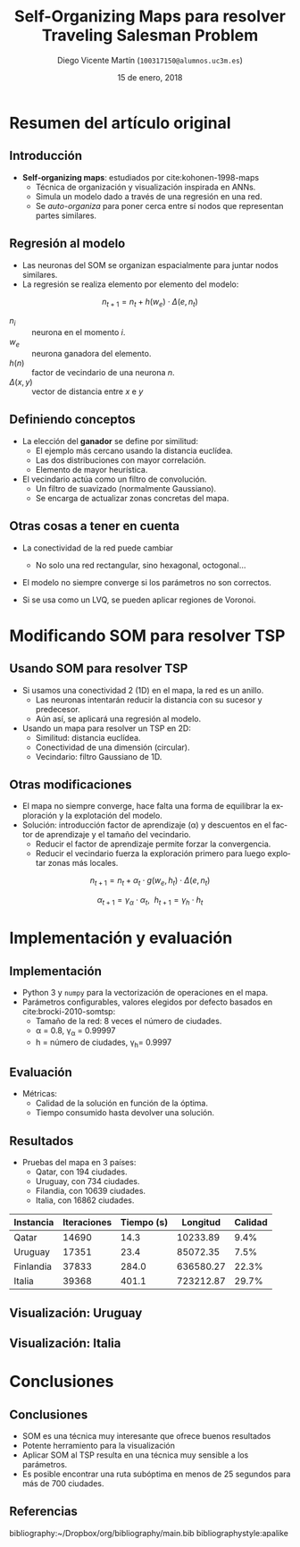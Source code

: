 #+TITLE:  Self-Organizing Maps para resolver Traveling Salesman Problem
#+AUTHOR: Diego Vicente Martín (=100317150@alumnos.uc3m.es=)
#+EMAIL:  100317150@alumnos.uc3m.es
#+DATE:   15 de enero, 2018
#+STARTUP: beamer
#+OPTIONS: H:2
#+LaTeX_CLASS: beamer
#+BEAMER_FRAME_LEVEL: 2
#+LANGUAGE: es
#+LaTeX_HEADER: \usepackage[export]{adjustbox}[2011/08/13]
#+LaTeX_HEADER: \usepackage[spanish]{babel}

* Resumen del artículo original

** Introducción

- *Self-organizing maps*: estudiados por cite:kohonen-1998-maps
  - Técnica de organización y visualización inspirada en ANNs.
  - Simula un modelo dado a través de una regresión en una red.
  - Se /auto-organiza/ para poner cerca entre sí nodos que representan partes
    similares.

#+ATTR_LATEX: :width 0.8\textwidth
[[./img/finnish_som.png]]

** Regresión al modelo

- Las neuronas del SOM se organizan espacialmente para juntar nodos similares.
- La regresión se realiza elemento por elemento del modelo:

\[
n_{t+1} = n_{t} + h(w_{e}) \cdot \Delta(e, n_{t})
\]

  - \(n_{i}\) :: neurona en el momento \(i\).
  - \(w_{e}\) :: neurona ganadora del elemento.
  - \(h(n)\) :: factor de vecindario de una neurona \(n\).
  - \(\Delta(x, y)\) :: vector de distancia entre \(x\) e \(y\)

** Definiendo conceptos

- La elección del *ganador* se define por similitud:
  - El ejemplo más cercano usando la distancia euclídea.
  - Las dos distribuciones con mayor correlación.
  - Elemento de mayor heurística.

- El vecindario actúa como un filtro de convolución.
  - Un filtro de suavizado (normalmente Gaussiano).
  - Se encarga de actualizar zonas concretas del mapa.

** Otras cosas a tener en cuenta

- La conectividad de la red puede cambiar
  - No solo una red rectangular, sino hexagonal, octogonal...

- El modelo no siempre converge si los parámetros no son correctos.

- Si se usa como un LVQ, se pueden aplicar regiones de Voronoi.

* Modificando SOM para resolver TSP

** Usando SOM para resolver TSP

- Si usamos una conectividad 2 (1D) en el mapa, la red es un anillo.
  - Las neuronas intentarán reducir la distancia con su sucesor y predecesor.
  - Aún así, se aplicará una regresión al modelo.

- Usando un mapa para resolver un TSP en 2D:
  - Similitud: distancia euclídea.
  - Conectividad de una dimensión (circular).
  - Vecindario: filtro Gaussiano de 1D.

** Otras modificaciones

- El mapa no siempre converge, hace falta una forma de equilibrar la
  exploración y la explotación del modelo.
- Solución: introducción factor de aprendizaje (\alpha) y descuentos en el factor de
  aprendizaje y el tamaño del vecindario.
  - Reducir el factor de aprendizaje permite forzar la convergencia.
  - Reducir el vecindario fuerza la exploración primero para luego explotar
    zonas más locales.

\[
n_{t+1} = n_{t} + \alpha_{t} \cdot g(w_{e}, h_{t}) \cdot \Delta(e, n_{t})
\]


\[
\alpha_{t+1} = \gamma_{\alpha} \cdot \alpha_{t} , \ \ h_{t+1} = \gamma_{h} \cdot h_{t}
\]

* Implementación y evaluación

** Implementación

- Python 3 y =numpy= para la vectorización de operaciones en el mapa.
- Parámetros configurables, valores elegidos por defecto basados en
  cite:brocki-2010-somtsp:
  - Tamaño de la red: 8 veces el número de ciudades.
  - \alpha = 0.8, \gamma_{\alpha} = 0.99997
  - h = número de ciudades, \gamma_{h}= 0.9997

** Evaluación

- Métricas:
  - Calidad de la solución en función de la óptima.
  - Tiempo consumido hasta devolver una solución.

** Resultados

- Pruebas del mapa en 3 países:
  - Qatar, con 194 ciudades.
  - Uruguay, con 734 ciudades.
  - Filandia, con 10639 ciudades.
  - Italia, con 16862 ciudades.

| Instancia | Iteraciones | Tiempo (s) |  Longitud | Calidad |
|-----------+-------------+------------+-----------+---------|
| Qatar     |       14690 |       14.3 |  10233.89 |    9.4% |
| Uruguay   |       17351 |       23.4 |  85072.35 |    7.5% |
| Finlandia |       37833 |      284.0 | 636580.27 |   22.3% |
| Italia    |       39368 |      401.1 | 723212.87 |   29.7% |

** Visualización: Uruguay

#+ATTR_LATEX: :width 1.2\textwidth,center
[[./img/uruguay.png]]


** Visualización: Italia

#+ATTR_LATEX: :width 1.2\textwidth,center
[[./img/italy.png]]

* Conclusiones

** Conclusiones

- SOM es una técnica muy interesante que ofrece buenos resultados
- Potente herramiento para la visualización
- Aplicar SOM al TSP resulta en una técnica muy sensible a los parámetros.
- Es posible encontrar una ruta subóptima en menos de 25 segundos para más de
  700 ciudades.

** Referencias

bibliography:~/Dropbox/org/bibliography/main.bib
bibliographystyle:apalike
